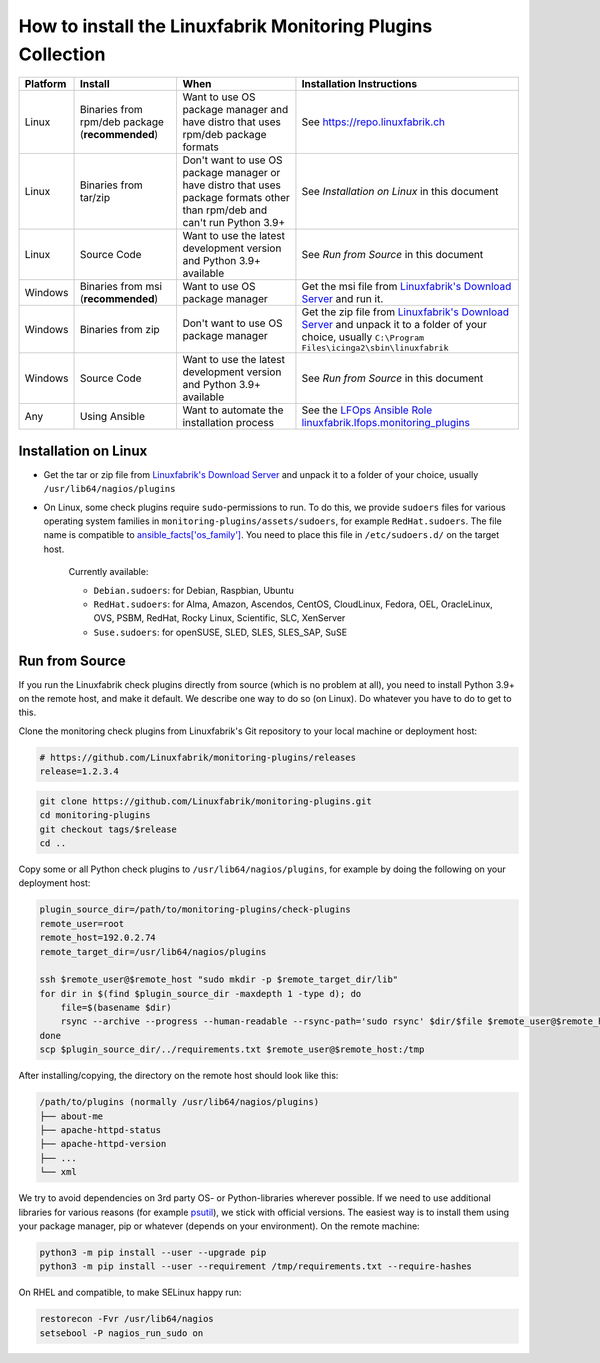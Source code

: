 How to install the Linuxfabrik Monitoring Plugins Collection
============================================================

.. csv-table::
    :header-rows: 1

    Platform, Install, When, Installation Instructions
    Linux, "Binaries from rpm/deb package (**recommended**)", "Want to use OS package manager and have distro that uses rpm/deb package formats", See `<https://repo.linuxfabrik.ch>`_
    Linux, "Binaries from tar/zip", "Don't want to use OS package manager or have distro that uses package formats other than rpm/deb and can't run Python 3.9+", "See *Installation on Linux* in this document"
    Linux, "Source Code", "Want to use the latest development version and Python 3.9+ available", "See *Run from Source* in this document"
    Windows,"Binaries from msi (**recommended**)","Want to use OS package manager", "Get the msi file from `Linuxfabrik's Download Server <https://download.linuxfabrik.ch/monitoring-plugins/windows>`_ and run it."
    Windows,"Binaries from zip","Don't want to use OS package manager", "Get the zip file from `Linuxfabrik's Download Server <https://download.linuxfabrik.ch/monitoring-plugins/linux>`_ and unpack it to a folder of your choice, usually ``C:\Program Files\icinga2\sbin\linuxfabrik``"
    Windows, "Source Code", "Want to use the latest development version and Python 3.9+ available", "See *Run from Source* in this document"
    Any, "Using Ansible", "Want to automate the installation process", "See the `LFOps Ansible Role linuxfabrik.lfops.monitoring_plugins <https://github.com/Linuxfabrik/lfops/tree/main/roles/monitoring_plugins>`_"


.. _installation_on_linux:

Installation on Linux
---------------------

* Get the tar or zip file from `Linuxfabrik's Download Server <https://download.linuxfabrik.ch/monitoring-plugins/linux>`_ and unpack it to a folder of your choice, usually ``/usr/lib64/nagios/plugins``

* On Linux, some check plugins require ``sudo``-permissions to run. To do this, we provide ``sudoers`` files for various operating system families in ``monitoring-plugins/assets/sudoers``, for example ``RedHat.sudoers``. The file name is compatible to `ansible_facts['os_family'] <https://github.com/ansible/ansible/blob/37ae2435878b7dd76b812328878be620a93a30c9/lib/ansible/module_utils/facts.py#L267>`_. You need to place this file in ``/etc/sudoers.d/`` on the target host.

    Currently available:

    * ``Debian.sudoers``: for Debian, Raspbian, Ubuntu
    * ``RedHat.sudoers``: for Alma, Amazon, Ascendos, CentOS, CloudLinux, Fedora, OEL, OracleLinux, OVS, PSBM, RedHat, Rocky Linux, Scientific, SLC, XenServer
    * ``Suse.sudoers``: for openSUSE, SLED, SLES, SLES_SAP, SuSE


Run from Source
---------------

If you run the Linuxfabrik check plugins directly from source (which is no problem at all), you need to install Python 3.9+ on the remote host, and make it default. We describe one way to do so (on Linux). Do whatever you have to do to get to this.

Clone the monitoring check plugins from Linuxfabrik's Git repository to your local machine or deployment host:

.. code-block:: bash

    # https://github.com/Linuxfabrik/monitoring-plugins/releases
    release=1.2.3.4

.. code-block:: bash

    git clone https://github.com/Linuxfabrik/monitoring-plugins.git
    cd monitoring-plugins
    git checkout tags/$release
    cd ..

Copy some or all Python check plugins to ``/usr/lib64/nagios/plugins``, for example by doing the following on your deployment host:

.. code-block:: bash

    plugin_source_dir=/path/to/monitoring-plugins/check-plugins
    remote_user=root
    remote_host=192.0.2.74
    remote_target_dir=/usr/lib64/nagios/plugins

    ssh $remote_user@$remote_host "sudo mkdir -p $remote_target_dir/lib"
    for dir in $(find $plugin_source_dir -maxdepth 1 -type d); do
        file=$(basename $dir)
        rsync --archive --progress --human-readable --rsync-path='sudo rsync' $dir/$file $remote_user@$remote_host:/usr/lib64/nagios/plugins/${file}
    done
    scp $plugin_source_dir/../requirements.txt $remote_user@$remote_host:/tmp

After installing/copying, the directory on the remote host should look like this:

.. code-block:: text

    /path/to/plugins (normally /usr/lib64/nagios/plugins)
    ├── about-me
    ├── apache-httpd-status
    ├── apache-httpd-version
    ├── ...
    └── xml

We try to avoid dependencies on 3rd party OS- or Python-libraries wherever possible. If we need to use additional libraries for various reasons (for example `psutil <https://psutil.readthedocs.io/en/latest/>`_), we stick with official versions. The easiest way is to install them using your package manager, pip or whatever (depends on your environment). On the remote machine:

.. code-block:: bash

    python3 -m pip install --user --upgrade pip
    python3 -m pip install --user --requirement /tmp/requirements.txt --require-hashes

On RHEL and compatible, to make SELinux happy run:

.. code-block:: bash

    restorecon -Fvr /usr/lib64/nagios
    setsebool -P nagios_run_sudo on
